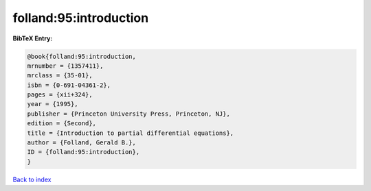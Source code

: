 folland:95:introduction
=======================

.. :cite:t:`folland:95:introduction`

.. bibliography:: ../../All.bib

**BibTeX Entry:**

.. code-block:: bibtex

   @book{folland:95:introduction,
   mrnumber = {1357411},
   mrclass = {35-01},
   isbn = {0-691-04361-2},
   pages = {xii+324},
   year = {1995},
   publisher = {Princeton University Press, Princeton, NJ},
   edition = {Second},
   title = {Introduction to partial differential equations},
   author = {Folland, Gerald B.},
   ID = {folland:95:introduction},
   }

`Back to index <../index>`_
